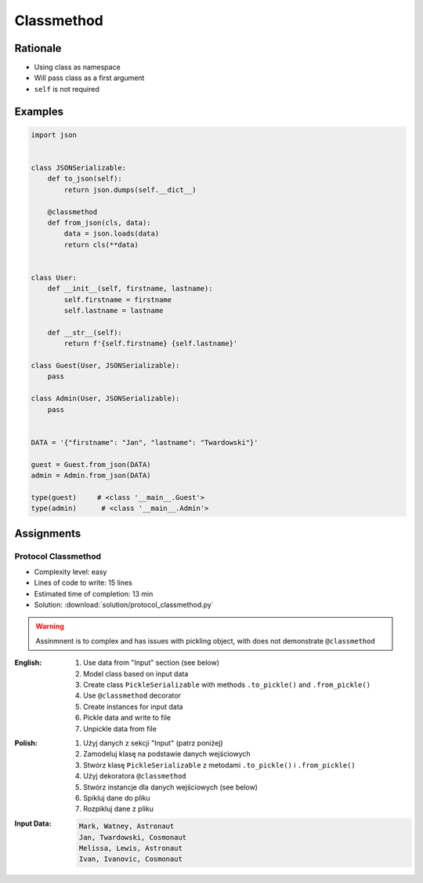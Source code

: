 ***********
Classmethod
***********


Rationale
=========
* Using class as namespace
* Will pass class as a first argument
* ``self`` is not required


Examples
========
.. code-block:: python

    import json


    class JSONSerializable:
        def to_json(self):
            return json.dumps(self.__dict__)

        @classmethod
        def from_json(cls, data):
            data = json.loads(data)
            return cls(**data)


    class User:
        def __init__(self, firstname, lastname):
            self.firstname = firstname
            self.lastname = lastname

        def __str__(self):
            return f'{self.firstname} {self.lastname}'

    class Guest(User, JSONSerializable):
        pass

    class Admin(User, JSONSerializable):
        pass


    DATA = '{"firstname": "Jan", "lastname": "Twardowski"}'

    guest = Guest.from_json(DATA)
    admin = Admin.from_json(DATA)

    type(guest)     # <class '__main__.Guest'>
    type(admin)      # <class '__main__.Admin'>


Assignments
===========

Protocol Classmethod
--------------------
* Complexity level: easy
* Lines of code to write: 15 lines
* Estimated time of completion: 13 min
* Solution: :download:`solution/protocol_classmethod.py`

.. warning:: Assinmnent is to complex and has issues with pickling object, with does not demonstrate ``@classmethod``
.. todo:: Rewrite the assignment

:English:
    #. Use data from "Input" section (see below)
    #. Model class based on input data
    #. Create class ``PickleSerializable`` with methods ``.to_pickle()`` and ``.from_pickle()``
    #. Use ``@classmethod`` decorator
    #. Create instances for input data
    #. Pickle data and write to file
    #. Unpickle data from file

:Polish:
    #. Użyj danych z sekcji "Input" (patrz poniżej)
    #. Zamodeluj klasę na podstawie danych wejściowych
    #. Stwórz klasę ``PickleSerializable`` z metodami ``.to_pickle()`` i ``.from_pickle()``
    #. Użyj dekoratora ``@classmethod``
    #. Stwórz instancje dla danych wejściowych (see below)
    #. Spikluj dane do pliku
    #. Rozpikluj dane z pliku

:Input Data:
    .. code-block:: text

        Mark, Watney, Astronaut
        Jan, Twardowski, Cosmonaut
        Melissa, Lewis, Astronaut
        Ivan, Ivanovic, Cosmonaut
